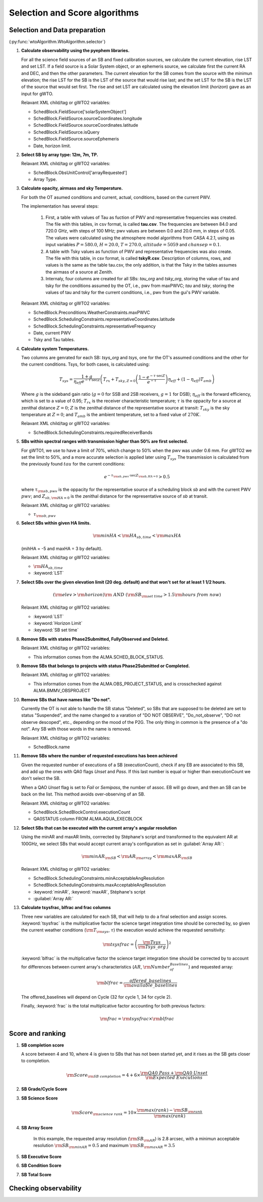 ******************************
Selection and Score algorithms
******************************

.. _selection:

Selection and Data preparation
==============================

(:py:func:`wtoAlgorithm.WtoAlgorithm.selector`)

#. **Calculate observability using the pyephem libraries.**

   For all the science field sources of an SB and fixed calibration sources,
   we calculate the current elevation, rise LST and set LST.
   If a field source is a Solar System object, or an ephemeris
   source, we calculate first the current RA and DEC, and then the other
   parameters. The current elevation for the SB comes from the source with the
   minimun elevation; the rise LST for the SB is the LST of the source that
   would rise last; and the set LST for the SB is the LST of the source that
   would set first. The rise and set LST are calculated using the elevation
   limit (`horizon`) gave as an input for gWTO.

   Relavant XML child/tag or gWTO2 variables:

   * SchedBlock.FieldSource['solarSystemObject']
   * SchedBlock.FieldSource.sourceCoordinates.longitude
   * SchedBlock.FieldSource.sourceCoordinates.latitude
   * SchedBlock.FieldSource.isQuery
   * SchedBlock.FieldSource.sourceEphemeris
   * Date, horizon limit.

#. **Select SB by array type: 12m, 7m, TP.**

   Relavant XML child/tag or gWTO2 variables:

   * SchedBlock.ObsUnitControl['arrayRequested']
   * Array Type.

#. **Calculate opacity, airmass and sky Temperature.**

   For both the OT asumed conditions and current, actual, conditions,
   based on the current PWV.

   The implementation has several steps:

    #. First, a table with values of Tau as fuction of PWV and representative
       frequencies was created. The file with this tables, in csv format, is
       called **tau.csv**. The frequencies are between 84.0 and 720.0 GHz, with
       steps of 100 MHz; pwv values are between 0.0 and 20.0 mm, in steps of
       0.05. The values were calculated using the atmosphere model algorithms from
       CASA 4.2.1, using as input variables :math:`P=580.0`, :math:`H=20.0`,
       :math:`T=270.0`, :math:`altitude=5059` and :math:`chansep=0.1`.
    #. A table with Tsky values as function of PWV and representative
       frequencies was also create. The file with this table, in csv format,
       is called **tskyR.csv**. Description of columns, rows, and values is the
       same as the table tau.csv, the only addition, is that the Tsky in the
       tables assumes the airmass of a source at Zenith.
    #. Internaly, four columns are created for all SBs: *tau_org* and *tsky_org*,
       storing the value of tau and tsky for the conditions assumed by the OT,
       i.e., pwv from maxPWVC; *tau* and *tsky*, storing
       the values of tau and tsky for the current conditions, i.e.,
       pwv from the gui's PWV variable.

   Relavant XML child/tag or gWTO2 variables:

   * SchedBlock.Preconditions.WeatherConstraints.maxPWVC
   * SchedBlock.SchedulingConstraints.representativeCoordinates.latitude
   * SchedBlock.SchedulingConstraints.representativeFrequency
   * Date, current PWV
   * Tsky and Tau tables.

#. **Calculate system Temperatures.**

   Two columns are genrated for each SB: *tsys_org* and *tsys*, one for the
   OT's assumed conditions and the other for the current conditions.
   Tsys, for both cases, is calculated using:

       .. math::
          T_{sys} = \frac{1 + g}{\eta_{eff} e^{-\tau \cdot \sec Z}}
          \left(T_{rx} + T_{sky,Z=0} \left(\frac{1-e^{-\tau \cdot \sec Z}}{e^{-\tau}}\right)
          \eta_{eff} + (1-\eta_{eff}) T_{amb}\right)

   Where :math:`g` is the sideband gain ratio (:math:`g=0` for SSB and 2SB
   receivers, :math:`g=1` for DSB); :math:`\eta_{eff}` is the forward efficiency,
   which is set to a value of 0.95; :math:`T_{rx}` is the receiver characteristic
   temperature; :math:`\tau` is the oppacity for a source at zenithal distance
   :math:`Z=0`; :math:`Z` is the zenithal distance of the representative source
   at transit: :math:`T_{sky}` is the sky temperature at :math:`Z=0`; and
   :math:`T_{amb}` is the ambient temperature, set to a fixed value of
   :math:`270K`.

   Relavant XML child/tag or gWTO2 variables:

   * SchedBlock.SchedulingConstraints.requiredReceiverBands

#. **SBs within spectral ranges with transmission higher than 50% are first**
   **selected.**

   For gWTO1, we use to have a limit of 70%, which change to 50% when the pwv
   was under 0.6 mm. For gWTO2 we set the limit to 50%, and a more accurate
   selection is applied later using :math:`T_{sys}`
   The transmission is calculated from the previously found :math:`tau` for
   the current conditions:

   .. math::
      e^{-\tau_{\rm{sb,pwv}}\cdot \sec Z_{\rm{sb,HA}=0}} > 0.5

   where :math:`\tau_{\rm{sb,pwv}}` is the oppacity for the representative source
   of a scheduling block *sb* and with the current PWV :math:`pwv`; and
   :math:`Z_{sb,\rm{HA}=0}` is the zenithal distance for the representative source
   of *sb* at transit.

   Relavant XML child/tag or gWTO2 variables:

   * :math:`\tau_{\rm{sb,pwv}}`

#. **Select SBs within given HA limits.**

   .. math::
      \rm{minHA} < \rm{HA}_{sb,time} < \rm{maxHA}

   (mihHA = -5 and maxHA =  3 by default).

   Relavant XML child/tag or gWTO2 variables:

   * :math:`\rm{HA}_{sb,time}`
   * :keyword:`LST`

#. **Select SBs over the given elevation limit (20 deg. default) and that won't**
   **set for at least 1 1/2 hours.**

   .. math::
      \left( \rm{elev} > \rm{horizon} \right) \rm{\ AND\ } \left(
      \rm{SB}_{\rm{set\ time}} > 1.5\rm{hours\ from\ now} \right)

   Relavant XML child/tag or gWTO2 variables:

   * :keyword:`LST`
   * :keyword:`Horizon Limit`
   * :keyword:`SB set time`

#. **Remove SBs with states Phase2Submitted, FullyObserved and Deleted.**

   Relavant XML child/tag or gWTO2 variables:

   * This information comes from the ALMA.SCHED_BLOCK_STATUS.

#. **Remove SBs that belongs to projects with status Phase2Submitted or Completed.**

   Relavant XML child/tag or gWTO2 variables:

   * This information comes from the ALMA.OBS_PROJECT_STATUS, and is crosschecked
     against ALMA.BMMV_OBSPROJECT

#. **Remove SBs that have names like "Do not".**

   Currently the OT is not able to handle the SB status "Deleted", so SBs
   that are supposed to be deleted are set to status "Suspended", and the
   name changed to a varation of "DO NOT OBSERVE", "Do_not_observe", "DO not
   observe descoped", etc., depending on the mood of the P2G. The only thing
   in common is the presence of a "do not". Any SB with those words in the name
   is removed.

   Relavant XML child/tag or gWTO2 variables:

   * SchedBlock.name

#. **Remove SBs where the number of requested executions has been achieved**

   Given the requested number of executions of a SB (executionCount), check
   if any EB are associated to this SB, and add up the ones with QA0 flags
   *Unset* and *Pass*. If this last number is equal or higher than
   executionCount we don't select the SB.

   When a QAO *Unset* flag is set to *Fail* or *Semipass*, the number of
   assoc. EB will go down, and then an SB can be back on the list. This method
   avoids over-observing of an SB.

   Relavant XML child/tag or gWTO2 variables:

   * SchedBlock.SchedBlockControl.executionCount
   * QA0STATUS column FROM ALMA.AQUA_EXECBLOCK

#. **Select SBs that can be executed with the current array's**
   **angular resolution**

   Using the minAR and maxAR limits, corrrected by Stéphane's script and transformed
   to the equivalent AR at 100GHz, we select SBs that would accept current array's
   configuration as set in :guilabel:`Array AR:`:

   .. math::
      \rm{minAR}_{\rm{SB}} < \rm{AR}_{\rm{array}} < \rm{maxAR}_{\rm{SB}}

   Relavant XML child/tag or gWTO2 variables:

   * SchedBlock.SchedulingConstraints.minAcceptableAngResolution
   * SchedBlock.SchedulingConstraints.maxAcceptableAngResolution
   * :keyword:`minAR`, :keyword:`maxAR`, Stéphane's script
   * :guilabel:`Array AR:`

#. **Calculate tsysfrac, blfrac and frac columns**

   Three new variables are calculated for each SB, that will help to do a final
   selection and assign scores. :keyword:`tsysfrac` is the multiplicative factor
   the science target integration time should be corrected by, so given the
   current weather conditions (:math:`\rm{T}_{\rm{sys}}`, :math:`\tau`)
   the execution would achieve the requested sensitivity:

   .. math::

      \rm{tsysfrac} = \left(\frac{\rm{Tsys}}{\rm{Tsys\_org}}\right)^{2}

   :keyword:`blfrac` is the multiplicative factor the science target integration
   time should be corrected by to account for differences between current array's
   characteristics (:math:`AR`, :math:`\rm{Number_of_Baselines}`) and requested
   array:

   .. math::

      \rm{blfrac} = \frac{offered\_baselines}{\rm{available\_baselines}}

   The offered_baselines will depend on Cycle (32 for cycle 1, 34 for cycle 2).

   Finally, :keyword:`frac` is the total multiplicative factor accounting for
   both previous factors:

   .. math::
      \rm{frac} = \rm{tsysfrac} \times\rm{blfrac}

.. _score:

Score and ranking
=================


#. **SB completion score**

   A score between 4 and 10, where 4 is given to SBs that has not been started
   yet, and it rises as the SB gets closer to completion.

   .. math::
      \rm{Score}_{\rm{SB\ completion}} =
      4 + 6 \times \frac{\rm{QA0\ Pass} + \rm{QA0\ Unset}}{\rm{Expected\ Executions}}

#. **SB Grade/Cycle Score**

   .. math:: \rm{Score}_{\rm{grade}} = 10 ; \rm{if\ grade\ is\ A}
      :label: gA


   .. math:: \rm{Score}_{\rm{grade}} = 8  ; \rm{if\ grade\ is\ B\ and\ Cycle\ 1}
      :label: gBc1


   .. math:: \rm{Score}_{\rm{grade}} = 4  ; \rm{if\ grade\ is\ B\ and\ Cycle\ 2}
      :label: gBc2


   .. math:: \rm{Score}_{\rm{grade}} = -100 ; \rm{if\ grade\ is\ C}
      :label: gC


#. **SB Science Score**

   .. math::
      \rm{Score}_{\rm{science\ rank}} =
      10 \times \frac{\rm{max(rank)} - \rm{SB}_{\rm{rank}}}{\rm{max(rank)}}

#. **SB Array Score**

   .. math:: \rm{Score}_{\rm{array}} = 10 ; \rm{\ if\ array\ is\ TP\ or\ 7m}
      :label: tp

   .. math::  \rm{Score}_{\rm{array}} = 10 ; \rm{\ if\ } 0.9 \rm{SB}_{\rm{AR}}
              <= \rm{Array}_{\rm{AR}} <= 1.1 \rm{SB}_{\rm{AR}}
      :label: match

   .. math:: \rm{Score}_{\rm{array}} = 9 ; \rm{\ if\ } 0.7 \rm{SB}_{\rm{AR}}
             <= \rm{Array}_{\rm{AR}} < 0.9 \rm{SB}_{\rm{AR}}
      :label: low

   .. math:: \rm{Score}_{\rm{array}} = 8.5\frac{\rm{Array}_{\rm{AR}} - \rm{SB}_{\rm{minAR}}}{0.7\rm{SB}_{\rm{AR}} - \rm{SB}_{\rm{minAR}}}
             ; \rm{\ if\ } \rm{Array}_{\rm{AR}} < 0.7 \rm{SB}_{\rm{AR}}
      :label: toolow

   .. math:: \rm{Score}_{\rm{array}} = \frac{10}{1.1\rm{SB}_{\rm{AR}} - \rm{SB}_{\rm{maxAR}}} \left(\rm{Array}_{\rm{AR}} - \rm{SB}_{\rm{maxAR}}\right)
             ; \rm{\ if\ } \rm{Array}_{\rm{AR}} > 1.1 \rm{SB}_{\rm{AR}}
      :label: high

   .. figure:: figure_1.png
      :scale: 50%

      In this example, the requested array resolution (:math:`\rm{SB}_{\rm{AR}}`)
      is 2.8 arcsec, with a minimun acceptable resolution
      :math:`\rm{SB}_{\rm{minAR}} = 0.5` and maximum
      :math:`\rm{SB}_{\rm{maxAR}} = 3.5`

#. **SB Executive Score**

   .. math:: \rm{Score}_{\rm{executive}} = 10; \rm{default\ to\ all\ executives}
      :label: exscore

#. **SB Condition Score**

   .. math:: \rm{Score}_{\rm{cond}} = 10 \left(1- (\rm{frac}-1)^{2}\right) \rm{pwv}_{\rm{close}}
      :label: frac_und_1

   .. math:: \rm{pwv}_{\rm{close}} = 1 - \left|\frac{\rm{pwv} - \rm{maxPWV}}{6}\right|
      :label: pwv_close

   .. math:: \rm{Score}_{\rm{cond}} = 10
      :label: frac_1

   .. math::
#. **SB Total Score**

.. _check-obs:

Checking observability
======================

